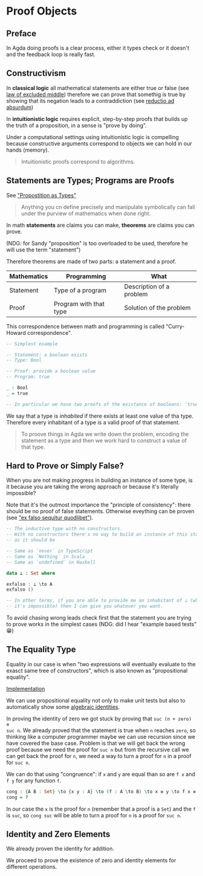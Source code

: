 * Proof Objects

** Preface
In Agda doing proofs is a clear process, either it types check or it doesn't and
the feedback loop is really fast.

** Constructivism

In *classical logic* all mathematical statements are either true or false (see
[[https://en.wikipedia.org/wiki/Law_of_excluded_middle][law of excluded middle]]) therefore we can prove that somethig is true by showing
that its negation leads to a contraddiction (see [[https://en.wikipedia.org/wiki/Reductio_ad_absurdum][reductio ad absurdum]])

In *intuitionistic logic* requires explicit, step-by-step proofs that builds up
the truth of a proposition, in a sense is "prove by doing".

Under a computational settings using intuitionistic logic is compelling because
constructive arguments correspond to objects we can hold in our hands (memory).

#+BEGIN_QUOTE
Intuitionistic proofs correspond to algorithms.
#+END_QUOTE

** Statements are Types; Programs are Proofs

See [[https://www.youtube.com/watch?v=SknxggwRPzU]["Propostition as Types"]]

#+BEGIN_QUOTE
Anything you cn define precisely and manipulate symbolically can fall under the
purview of mathematics when done right.
#+END_QUOTE

In math *statements* are claims you can make, *theorems* are claims you can
prove.

(NDG: for Sandy "proposition" is too overloaded to be used, therefore he will
use the term "statement")

Therefore theorems are made of two parts: a statement and a proof.

|---------------+------------------------+--------------------------|
| *Mathematics* | *Programming*          | *What*                   |
|---------------+------------------------+--------------------------|
| Statement     | Type of a program      | Description of a problem |
|---------------+------------------------+--------------------------|
| Proof         | Program with that type | Solution of the problem  |
|---------------+------------------------+--------------------------|

This correspondence between math and programming is called "Curry-Howard correspondence".

#+BEGIN_SRC Agda
-- Simplest example

-- Statement: a boolean exists
-- Type: Bool

-- Proof: provide a boolean value
-- Program: true

_ : Bool
_ = true

-- In particular we have two proofs of the existance of booleans: `true` and `false` 🤪
#+END_SRC

We say that a type is /inhabited/ if there exists at least one value of tha
type. Therefore every inhabitant of a type is a valid proof of that statement.

#+BEGIN_QUOTE
To proove things in Agda we write down the problem, encoding the statement as a
type and then we work hard to construct a value of that type.
#+END_QUOTE

** Hard to Prove or Simply False?

When you are not making progress in building an instance of some type, is it
because you are taking the wrong approach or because it's literally impossible?

Note that it's the outmost importance the "principle of consistency": there
should be no proof of false statements. Otherwise eveything can be proven (see
[[https://en.wikipedia.org/wiki/Principle_of_explosion]["ex falso sequitur quodlibet"]]).

#+BEGIN_SRC Agda
-- The inductive type with no constructors.
-- With no constructors there's no way to build an instance of this statement,
-- as it should be

-- Same as `never` in TypeScript
-- Same as `Nothing` in Scala
-- Same as `undefined` in Haskell

data ⊥ : Set where

exfalso : ⊥ \to A
exfalso ()

-- In other terms, if you are able to provide me an inhabitant of ⊥ (which we know
-- it's impossible) then I can give you whatever you want.
#+END_SRC

To avoid chasing wrong leads check first that the statement you are trying to
prove works in the simplest cases (NDG: did I hear "example based tests" 😁)

** The Equality Type

Equality in our case is when "two expressions will eventually evaluate to the
exasct same tree of constructors", which is also known as "propositional
equality".

[[file:src/Chapter3-Proofs.agda::data _≡_ {A : Set} : A → A → Set where][Implementation]]

We can use propositional equality not only to make unit tests but also to
automatically show some [[file:src/Chapter3-Proofs.agda::zero-is-+-identity₁ : ∀ (n : ℕ) → zero + n ≡ n][algebraic identities]].

In proving the identity of zero we got stuck by proving that ~suc (n + zero) ≡
suc n~. We already proved that the statement is true when ~n~ reaches ~zero~, so
thinking like a computer programmer maybe we can use recursion since we have
covered the base case. Problem is that we will get back the wrong proof because
we need the proof for ~suc n~ but from the recursive call we can get back the
proof for ~n~, we need a way to turn a proof for ~n~ in a proof for ~suc n~.

We can do that using "congruence": if ~x~ and ~y~ are equal than so are ~f x~
and ~f y~ for any function ~f~.

#+BEGIN_SRC Agda
cong : {A B : Set} \to {x y : A} \to (f : A \to B) \to x ≡ y \to f x ≡ f y
cong = ?
#+END_SRC

In our case the ~x~ is the proof for ~n~ (remember that a proof is a ~Set~) and
the ~f~ is ~suc~, so ~cong suc~ will be able to turn a proof for ~n~ is a proof
for ~suc n~.

** Identity and Zero Elements

We already proven the identity for addition.

We proceed to prove the existence of zero and identity elements for different
operations.
